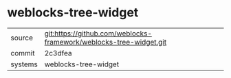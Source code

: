 * weblocks-tree-widget



|---------+-------------------------------------------|
| source  | git:https://github.com/weblocks-framework/weblocks-tree-widget.git   |
| commit  | 2c3dfea  |
| systems | weblocks-tree-widget |
|---------+-------------------------------------------|

